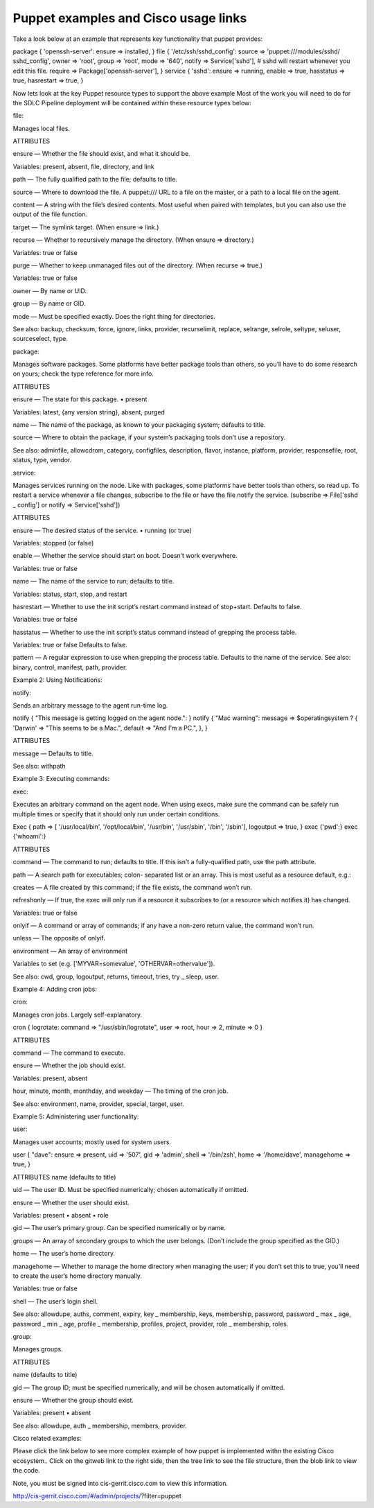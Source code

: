 
--------------------------------------
Puppet examples and Cisco usage links
--------------------------------------


Take a look below at an example that represents key functionality that puppet provides:

package { 'openssh-server':
ensure => installed,
}
file { '/etc/ssh/sshd_config':
source  => 'puppet:///modules/sshd/
sshd_config',
owner   => 'root',
group   => 'root',
mode    => '640',
notify  => Service['sshd'], # sshd
will restart whenever you
edit this file.
require => Package['openssh-server'],
}
service { 'sshd':
ensure => running,
enable => true,
hasstatus => true,
hasrestart => true,
}


Now lets look at the key Puppet resource types to support the above example  Most of the work you will need to do for the SDLC Pipeline deployment will be contained within these resource types below:

file:

Manages local files.

ATTRIBUTES

ensure — Whether the file should exist, and what it should be.

Variables: present, absent, file, directory, and link

path — The fully qualified path to the file; defaults to title.

source — Where to download the file. A puppet:/// URL to a file on the master, or a path to a local file on the agent.

content — A string with the file’s desired contents. Most useful when paired with templates, but you can also use the output of the file function.

target — The symlink target. (When ensure => link.)

recurse — Whether to recursively manage the directory. (When ensure => directory.)

Variables: true or false

purge — Whether to keep unmanaged files out of the directory. (When recurse => true.)

Variables: true or false

owner — By name or UID.

group — By name or GID.

mode — Must be specified exactly. Does the right thing for directories.

See also: backup, checksum, force, ignore, links, provider, recurselimit, replace, selrange, selrole, seltype, seluser, sourceselect, type.

package:

Manages software packages. Some platforms have better package tools than others, so you’ll have to do some research on yours; check the type reference for more info.

ATTRIBUTES

ensure — The state for this package. • present

Variables: latest, {any version string}, absent, purged

name — The name of the package, as known to your packaging system; defaults to title.

source — Where to obtain the package, if your system’s packaging tools don’t use a repository.

See also: adminfile, allowcdrom, category, configfiles, description, flavor, instance, platform, provider, responsefile, root, status, type, vendor.

service:

Manages services running on the node. Like with packages, some platforms have better tools than others, so read up. To restart a service whenever a file changes, subscribe to the file or have the file notify the service. (subscribe => File['sshd _ config'] or notify => Service['sshd'])

ATTRIBUTES

ensure — The desired status of the service. • running (or true)

Variables:  stopped (or false)

enable — Whether the service should start on boot. Doesn’t work everywhere.

Variables:  true or false

name — The name of the service to run; defaults to title.

Variables:  status, start, stop, and restart

hasrestart — Whether to use the init script’s restart command instead of stop+start. Defaults to false.

Variables:  true or false

hasstatus — Whether to use the init script’s status command instead of grepping the process table.

Variables:  true or false   Defaults to false.

pattern — A regular expression to use when grepping the process table. Defaults to the name of the service.
See also: binary, control, manifest, path, provider.

 

Example 2: Using Notifications:

notify:

Sends an arbitrary message to the agent run-time log.

notify { "This message is getting logged
on the agent node.": }
notify { "Mac warning":
message => $operatingsystem ? {
'Darwin' => "This seems to be a
Mac.",
default => "And I’m a PC.",
},
}


ATTRIBUTES

message — Defaults to title.

See also: withpath

 

Example 3: Executing commands:

exec:

Executes an arbitrary command on the agent node. When using execs, make sure the command can be safely run multiple times or specify that it should only run under certain conditions.

Exec {
path => [
'/usr/local/bin',
'/opt/local/bin',
'/usr/bin',
'/usr/sbin',
'/bin',
'/sbin'],
logoutput => true,
}
exec {'pwd':}
exec {'whoami':}


ATTRIBUTES

command — The command to run; defaults to title. If this isn’t a fully-qualified path, use the path attribute.

path — A search path for executables; colon- separated list or an array. This is most useful as a resource default, e.g.:

creates — A file created by this command; if the file exists, the command won’t run.

refreshonly — If true, the exec will only run if a resource it subscribes to (or a resource which notifies it) has changed.

Variables:  true or false

onlyif — A command or array of commands; if any have a non-zero return value, the command won’t run.

unless — The opposite of onlyif.

environment — An array of environment

Variables to set (e.g. ['MYVAR=somevalue', 'OTHERVAR=othervalue']).

See also: cwd, group, logoutput, returns, timeout, tries, try _ sleep, user.

 

Example 4: Adding cron jobs:

cron:

Manages cron jobs. Largely self-explanatory.

cron { logrotate:
command => "/usr/sbin/logrotate",
user => root,
hour => 2,
minute => 0
}


ATTRIBUTES

command — The command to execute.

ensure — Whether the job should exist.

Variables: present, absent

hour, minute, month, monthday, and weekday — The timing of the cron job.

See also: environment, name, provider, special, target, user.

 

Example 5: Administering user functionality:

user:

Manages user accounts; mostly used for system users.

user { "dave":
ensure     => present,
uid        => '507',
gid        => 'admin',
shell      => '/bin/zsh',
home       => '/home/dave',
managehome => true,
}


ATTRIBUTES
name (defaults to title)

uid — The user ID. Must be specified numerically; chosen automatically if omitted.

ensure — Whether the user should exist.

Variables: present • absent • role

gid — The user’s primary group. Can be specified numerically or by name.

groups — An array of secondary groups to which the user belongs. (Don’t include the group specified as the GID.)

home — The user’s home directory.

managehome — Whether to manage the home
directory when managing the user; if you don’t set this to true, you’ll need to create the user’s home directory manually.

Variables: true or false

shell — The user’s login shell.

See also: allowdupe, auths, comment, expiry, key _ membership, keys, membership, password, password _ max _ age, password _ min _ age, profile _ membership, profiles, project, provider, role _ membership, roles.

group:

Manages groups.

ATTRIBUTES

name (defaults to title)

gid — The group ID; must be specified numerically, and will be chosen automatically if omitted.

ensure — Whether the group should exist.

Variables: present • absent

See also: allowdupe, auth _ membership, members, provider.

 

Cisco related examples:

Please click the link below to see more complex example of how puppet is implemented withn the existing Cisco ecosystem..  Click on the gitweb link to the right side, then the tree link to see the file structure, then the blob link to view the code.

Note, you must be signed into cis-gerrit.cisco.com to view this information.

http://cis-gerrit.cisco.com/#/admin/projects/?filter=puppet

 
